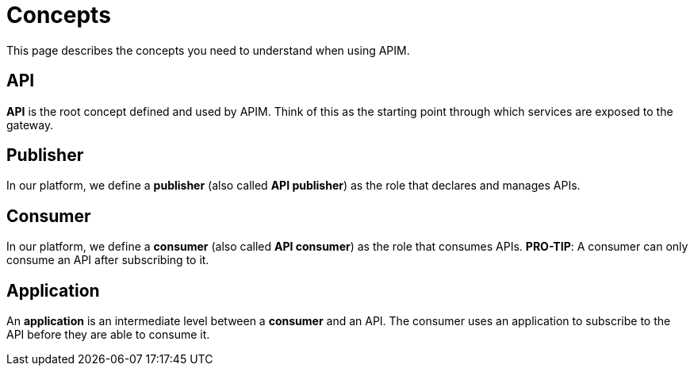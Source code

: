 = Concepts
:page-sidebar: apim_3_x_sidebar
:page-permalink: apim/3.x/apim_overview_concepts.html
:page-folder: apim/overview
:page-layout: apim3x

This page describes the concepts you need to understand when using APIM.

[[gravitee-concepts-api]]
== API
*API* is the root concept defined and used by APIM. Think of this as the starting point through which services are exposed to the gateway.

[[gravitee-concepts-publisher]]
== Publisher
In our platform, we define a *publisher* (also called *API publisher*) as the role that declares and manages APIs.

[[gravitee-concepts-consumer]]
== Consumer
In our platform, we define a *consumer* (also called *API consumer*) as the role that consumes APIs. [underline]*PRO-TIP*: A consumer can only consume an API after subscribing to it. 

[[gravitee-concepts-application]]
== Application
An *application* is an intermediate level between a *consumer* and an API. The consumer uses an application to subscribe to the API before they are able to consume it.
